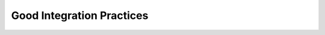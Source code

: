 .. highlightlang:: python
.. _`goodpractices`:

Good Integration Practices
=================================================
